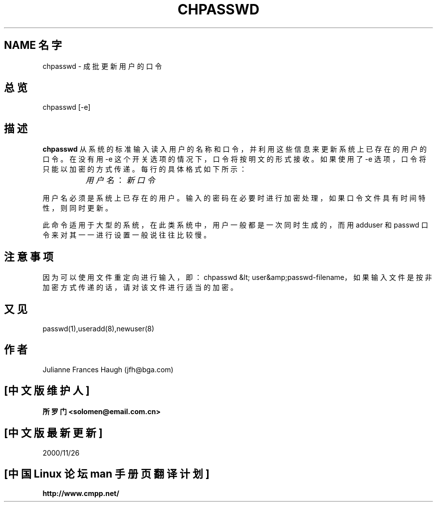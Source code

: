 .\" Copyright 1991, Julianne Frances Haugh
.\" All rights reserved.
.\"; 中文版版权所有 soloman, Laser www.linuxforum.net 2000
.\"
.\" Redistribution and use in source and binary forms, with or without
.\" modification, are permitted provided that the following conditions
.\" are met:
.\" 1. Redistributions of source code must retain the above copyright
.\"    notice, this list of conditions and the following disclaimer.
.\" 2. Redistributions in binary form must reproduce the above copyright
.\"    notice, this list of conditions and the following disclaimer in the
.\"    documentation and/or other materials provided with the distribution.
.\" 3. Neither the name of Julianne F. Haugh nor the names of its contributors
.\"    may be used to endorse or promote products derived from this software
.\"    without specific prior written permission.
.\"
.\" THIS SOFTWARE IS PROVIDED BY JULIE HAUGH AND CONTRIBUTORS ``AS IS'' AND
.\" ANY EXPRESS OR IMPLIED WARRANTIES, INCLUDING, BUT NOT LIMITED TO, THE
.\" IMPLIED WARRANTIES OF MERCHANTABILITY AND FITNESS FOR A PARTICULAR PURPOSE
.\" ARE DISCLAIMED.  IN NO EVENT SHALL JULIE HAUGH OR CONTRIBUTORS BE LIABLE
.\" FOR ANY DIRECT, INDIRECT, INCIDENTAL, SPECIAL, EXEMPLARY, OR CONSEQUENTIAL
.\" DAMAGES (INCLUDING, BUT NOT LIMITED TO, PROCUREMENT OF SUBSTITUTE GOODS
.\" OR SERVICES; LOSS OF USE, DATA, OR PROFITS; OR BUSINESS INTERRUPTION)
.\" HOWEVER CAUSED AND ON ANY THEORY OF LIABILITY, WHETHER IN CONTRACT, STRICT
.\" LIABILITY, OR TORT (INCLUDING NEGLIGENCE OR OTHERWISE) ARISING IN ANY WAY
.\" OUT OF THE USE OF THIS SOFTWARE, EVEN IF ADVISED OF THE POSSIBILITY OF
.\" SUCH DAMAGE.
.\"
.\"	$Id: chpasswd.8,v 1.4 2005/12/01 20:38:28 kloczek Exp $
.\"
.TH CHPASSWD 8
.SH NAME 名字
chpasswd \- 成批更新用户的口令
.SH 总览
chpasswd [\-e]
.SH 描述
.B chpasswd
从系统的标准输入读入用户的名称和口令，
并利用这些信息来更新系统上已存在的用户的口令。
在没有用 \-e 这个开关选项的情况下，口令将按明文的形式接收。
如果使用了 \-e 选项，口令将只能以加密的方式传递。
每行的具体格式如下所示：
.sp 1
		\fI用户名\fR：\fI新口令\fR
.sp 1
用户名必须是系统上已存在的用户。
输入的密码在必要时进行加密处理，
如果口令文件具有时间特性，则同时更新。
.PP
此命令适用于大型的系统，在此类系统中，
用户一般都是一次同时生成的，而用 adduser 和
passwd 口令来对其一一进行设置一般说往往比较慢。
.SH 注意事项
.\" The \fBmkpasswd\fR command must be executed afterwards to update the
.\" DBM password files.
.\" This command may be discarded in favor of the newusers(8) command.
因为可以使用文件重定向进行输入，
即：chpasswd &lt; user&amp;passwd\-filename， 
如果输入文件是按非加密方式传递的话，请对该文件进行适当的加密。
.SH 又见
passwd(1),useradd(8),newuser(8)
.SH 作者
Julianne Frances Haugh (jfh@bga.com)
.SH "[中文版维护人]"
.B 所罗门 <solomen@email.com.cn>
.SH "[中文版最新更新]"
2000/11/26

.SH "[中国 Linux 论坛 man 手册页翻译计划]"
.TP
.BI http://www.cmpp.net/

